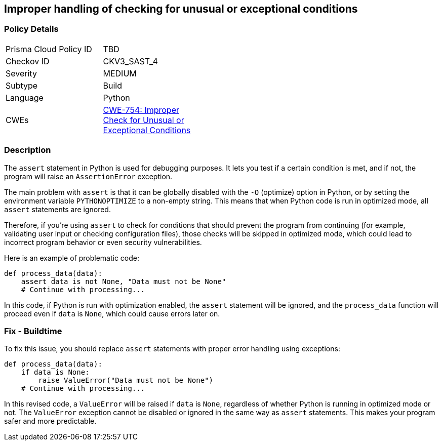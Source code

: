 == Improper handling of checking for unusual or exceptional conditions


=== Policy Details 

[width=45%]
[cols="1,1"]
|=== 
|Prisma Cloud Policy ID 
| TBD

|Checkov ID 
|CKV3_SAST_4

|Severity
|MEDIUM

|Subtype
|Build

|Language
|Python

|CWEs
|https://cwe.mitre.org/data/definitions/754.html[CWE-754: Improper Check for Unusual or Exceptional Conditions]

|=== 



=== Description 

The `assert` statement in Python is used for debugging purposes. It lets you test if a certain condition is met, and if not, the program will raise an `AssertionError` exception. 

The main problem with `assert` is that it can be globally disabled with the `-O` (optimize) option in Python, or by setting the environment variable `PYTHONOPTIMIZE` to a non-empty string. This means that when Python code is run in optimized mode, all `assert` statements are ignored. 

Therefore, if you're using `assert` to check for conditions that should prevent the program from continuing (for example, validating user input or checking configuration files), those checks will be skipped in optimized mode, which could lead to incorrect program behavior or even security vulnerabilities.

Here is an example of problematic code:

[source,python]
----
def process_data(data):
    assert data is not None, "Data must not be None"
    # Continue with processing...
----

In this code, if Python is run with optimization enabled, the `assert` statement will be ignored, and the `process_data` function will proceed even if `data` is `None`, which could cause errors later on.

=== Fix - Buildtime

To fix this issue, you should replace `assert` statements with proper error handling using exceptions:

[source,python]
----
def process_data(data):
    if data is None:
        raise ValueError("Data must not be None")
    # Continue with processing...
----

In this revised code, a `ValueError` will be raised if `data` is `None`, regardless of whether Python is running in optimized mode or not. The `ValueError` exception cannot be disabled or ignored in the same way as `assert` statements. This makes your program safer and more predictable.

